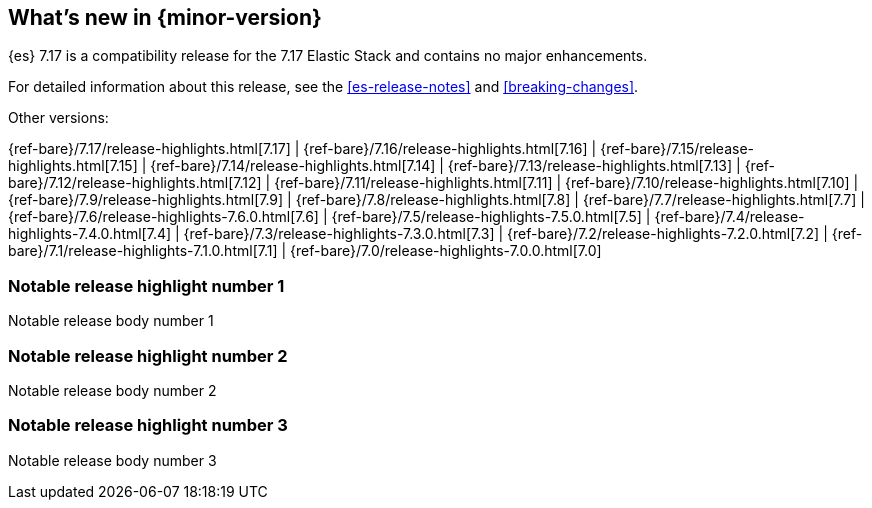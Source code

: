 [[release-highlights]]
== What's new in {minor-version}

// tag::notable-highlights[]
{es} 7.17 is a compatibility release for the 7.17 Elastic Stack and contains
no major enhancements.
// end::notable-highlights[]

For detailed information about this release, see the <<es-release-notes>> and
<<breaking-changes>>.


// Add previous release to the list
Other versions:

{ref-bare}/7.17/release-highlights.html[7.17]
| {ref-bare}/7.16/release-highlights.html[7.16]
| {ref-bare}/7.15/release-highlights.html[7.15]
| {ref-bare}/7.14/release-highlights.html[7.14]
| {ref-bare}/7.13/release-highlights.html[7.13]
| {ref-bare}/7.12/release-highlights.html[7.12]
| {ref-bare}/7.11/release-highlights.html[7.11]
| {ref-bare}/7.10/release-highlights.html[7.10]
| {ref-bare}/7.9/release-highlights.html[7.9]
| {ref-bare}/7.8/release-highlights.html[7.8]
| {ref-bare}/7.7/release-highlights.html[7.7]
| {ref-bare}/7.6/release-highlights-7.6.0.html[7.6]
| {ref-bare}/7.5/release-highlights-7.5.0.html[7.5]
| {ref-bare}/7.4/release-highlights-7.4.0.html[7.4]
| {ref-bare}/7.3/release-highlights-7.3.0.html[7.3]
| {ref-bare}/7.2/release-highlights-7.2.0.html[7.2]
| {ref-bare}/7.1/release-highlights-7.1.0.html[7.1]
| {ref-bare}/7.0/release-highlights-7.0.0.html[7.0]

// tag::notable-highlights[]

[discrete]
[[notable_release_highlight_number_1]]
=== Notable release highlight number 1
Notable release body number 1

[discrete]
[[notable_release_highlight_number_2]]
=== Notable release highlight number 2
Notable release body number 2

// end::notable-highlights[]


[discrete]
[[notable_release_highlight_number_3]]
=== Notable release highlight number 3
Notable release body number 3

